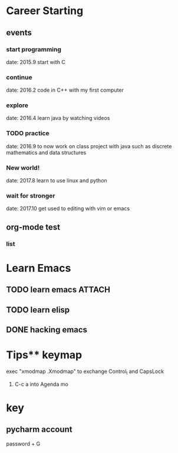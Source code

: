 * Career Starting
** events
*** start programming
date: 2015.9 start with C
*** continue
date: 2016.2 code in C++ with my first computer
*** explore
date: 2016.4 learn java by watching videos
*** TODO practice
    DEADLINE: <2018-10-01 Mon> SCHEDULED: <2017-11-14 Tue>
date: 2016.9 to now work on class project with java
such as discrete mathematics and data structures
*** New world!
date: 2017.8 learn to use linux and python
*** wait for stronger
date: 2017.10 get used to editing with vim or emacs
** org-mode test
*** list
* Learn Emacs
** TODO learn emacs                                                  :ATTACH:
   DEADLINE: <2017-12-15 Fri> SCHEDULED: <2017-11-14 Tue>
   :PROPERTIES:
   :Attachments: career.org
   :ID:       80e354bb-47c0-4d5a-9f63-80bf36e1bd19
   :END:
** TODO learn elisp
** DONE hacking emacs
   DEADLINE: <2017-12-15 Fri> SCHEDULED: <2017-11-15 Wed>
* Tips** keymap
exec "xmodmap .Xmodmap" to exchange Control_l and CapsLock
1. C-c a into Agenda mo
* key
** pycharm account
password + G
